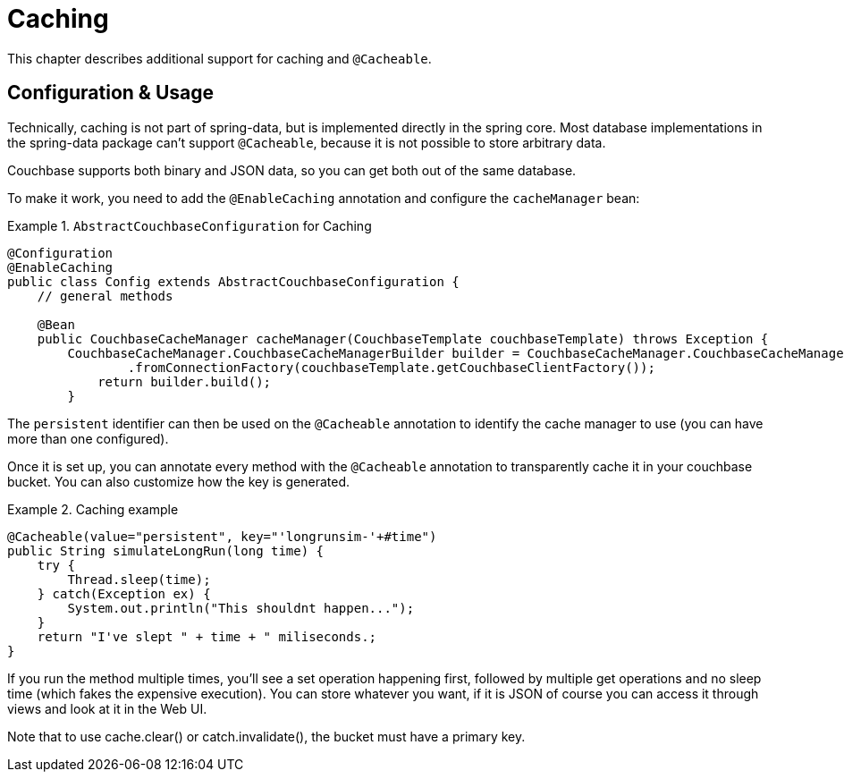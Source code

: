 [[couchbase.caching]]
= Caching

This chapter describes additional support for caching and `@Cacheable`.

[[caching.usage]]
== Configuration & Usage

Technically, caching is not part of spring-data, but is implemented directly in the spring core. Most database implementations in the spring-data package can't support `@Cacheable`, because it is not possible to store arbitrary data.

Couchbase supports both binary and JSON data, so you can get both out of the same database.

To make it work, you need to add the `@EnableCaching` annotation and configure the `cacheManager` bean:

.`AbstractCouchbaseConfiguration` for Caching
====
[source,java]
----

@Configuration
@EnableCaching
public class Config extends AbstractCouchbaseConfiguration {
    // general methods

    @Bean
    public CouchbaseCacheManager cacheManager(CouchbaseTemplate couchbaseTemplate) throws Exception {
        CouchbaseCacheManager.CouchbaseCacheManagerBuilder builder = CouchbaseCacheManager.CouchbaseCacheManagerBuilder
                .fromConnectionFactory(couchbaseTemplate.getCouchbaseClientFactory());
            return builder.build();
        }

----
====

The `persistent` identifier can then be used on the `@Cacheable` annotation to identify the cache manager to use (you can have more than one configured).

Once it is set up, you can annotate every method with the `@Cacheable` annotation to transparently cache it in your couchbase bucket. You can also customize how the key is generated.

.Caching example
====
[source,java]
----
@Cacheable(value="persistent", key="'longrunsim-'+#time")
public String simulateLongRun(long time) {
    try {
        Thread.sleep(time);
    } catch(Exception ex) {
        System.out.println("This shouldnt happen...");
    }
    return "I've slept " + time + " miliseconds.;
}
----
====

If you run the method multiple times, you'll see a set operation happening first, followed by multiple get operations and no sleep time (which fakes the expensive execution). You can store whatever you want, if it is JSON of course you can access it through views and look at it in the Web UI.

Note that to use cache.clear() or catch.invalidate(), the bucket must have a primary key.
